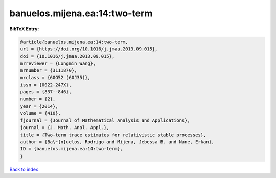 banuelos.mijena.ea:14:two-term
==============================

.. :cite:t:`banuelos.mijena.ea:14:two-term`

.. bibliography:: ../../All.bib

**BibTeX Entry:**

.. code-block:: bibtex

   @article{banuelos.mijena.ea:14:two-term,
   url = {https://doi.org/10.1016/j.jmaa.2013.09.015},
   doi = {10.1016/j.jmaa.2013.09.015},
   mrreviewer = {Longmin Wang},
   mrnumber = {3111870},
   mrclass = {60G52 (60J35)},
   issn = {0022-247X},
   pages = {837--846},
   number = {2},
   year = {2014},
   volume = {410},
   fjournal = {Journal of Mathematical Analysis and Applications},
   journal = {J. Math. Anal. Appl.},
   title = {Two-term trace estimates for relativistic stable processes},
   author = {Ba\~{n}uelos, Rodrigo and Mijena, Jebessa B. and Nane, Erkan},
   ID = {banuelos.mijena.ea:14:two-term},
   }

`Back to index <../index>`_
